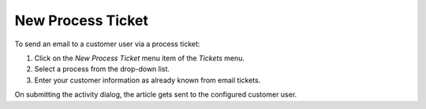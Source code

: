 New Process Ticket
==================

To send an email to a customer user via a process ticket:

1. Click on the *New Process Ticket* menu item of the *Tickets* menu.
2. Select a process from the drop-down list.
3. Enter your customer information as already known from email tickets.

On submitting the activity dialog, the article gets sent to the configured customer user.
